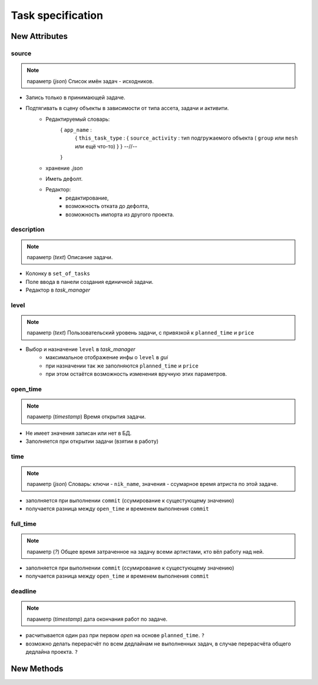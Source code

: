 .. _source-page:

Task specification
==================

New Attributes
**************

source
------

.. note:: параметр (*json*) Список имён задач - исходников.

* Запись только в принимающей задаче.
* Подтягивать в сцену объекты в зависимости от типа ассета, задачи и активити.
    * Редактируемый словарь:
        { ``app_name`` :
            { ``this_task_type`` : { ``source_activity`` : тип подгружаемого объекта ( ``group`` или ``mesh`` или ещё что-то) } }
            --//--
        }
    * хранение *.json*
    * Иметь дефолт.
    * Редактор:
        * редактирование,
        * возможность отката до дефолта, 
        * возможность импорта из другого проекта.
            
description
-----------

.. note:: параметр (*text*) Описание задачи.

* Колонку в ``set_of_tasks``
* Поле ввода в панели создания единичной задачи.
* Редактор в *task_manager*

level
-----

.. note:: параметр (*text*) Пользовательский уровень задачи, с привязкой к ``planned_time`` и ``price``

* Выбор и назначение ``level`` в *task_manager*
    * максимальное отображение инфы о ``level`` в *gui*
    * при назначении так же заполняются ``planned_time`` и ``price``
    * при этом остаётся возможность изменения вручную этих параметров.
    
open_time
---------

.. note:: параметр (*timestamp*) Время открытия задачи.

* Не имеет значения записан или нет в БД.
* Заполняется при открытии задачи (взятии в работу)

time
----

.. note:: параметр (*json*) Словарь: ключи - ``nik_name``, значения - ссумарное время атриста по этой задаче.

* заполняется при выполнении ``commit`` (ссумирование к сущестующему значению)
* получается разница между ``open_time`` и временем выполнения ``commit``

full_time
---------

.. note:: параметр (*?*) Общее время затраченное на задачу всеми артистами, кто вёл работу над ней.

* заполняется при выполнении ``commit`` (ссумирование к сущестующему значению)
* получается разница между ``open_time`` и временем выполнения ``commit``

deadline
--------

.. note:: параметр (*timestamp*) дата окончания работ по задаче.

* расчитывается один раз при первом *open* на основе ``planned_time``. ``?``
* возможно делать перерасчёт по всем дедлайнам не выполненных задач, в случае перерасчёта общего дедлайна проекта. ``?``

New Methods
***********

.. py:function:: get_final_work_file_path()

  .. rubric:: Студийный работник:
  
  * загрузка *push + commit + pull* списков без учёта пользователя.
  * если последняя запись *commit* или *pull* - то берём по этой версии.
      * если файл этой версии не в *work* директории данного пользователя, то будет предложено сделать *push*.
  * если последняя запись *push*:
      * не *sketch*:
          * если *commit* версия этого push находится в *work* директории данного пользователя - то эта *commit* версия.
          * иначе - *push* версия.
      * *sketch*:
          * выбираем последний номер версии из *log.source*:
              * если данный файл есть в рабочей директории данного пользователя - то это он
              * если его нет - то предлагать сделать *pull*.
  * *return* - (*path*, номер версии)

  .. rubric:: Аутсорс:
  
  * загрузка списков *commit + pull* данного артиста.
  * путь по последней записи.
  * *return* - (*path*, номер версии)
  
.. py:function:: get_version_work_file_path()

  .. rubric:: Студийный работник:
  
  * загрузка списка *commit* версий без учёта пользователя.
  * путь по указанной версии.
  * *return* - (*path*, номер версии)
  
  .. rubric:: Аутсорс:
  
  * загрузка списка *commit + pull* версий данного пользователя.
  * путь по указанной версии.
  * *return* - (*path*, номер версии)

.. py:function:: get_final_push_file_path()

  .. rubric:: Студийный работник:
  
  * Загрузка *push* списка без учёта пользователя
  * По последнему *push*
  * *return*:
      * для sketch: ([список путей до каждого файла], номер версии)
      * для всех остальных: (*path*, номер версии)
  
  .. rubric:: Аутсорс:
  
  * игнор

.. py:function:: get_version_push_file_path()

  .. rubric:: Студийный работник:
  
  * Загрузка *push* списка без учёта пользователя
  * По указанной версии
  * *return*:
      * для sketch: ([список путей до каждого файла], номер версии)
      * для всех остальных: (*path*, номер версии)
  
  .. rubric:: Аутсорс:
  
  * игнор
